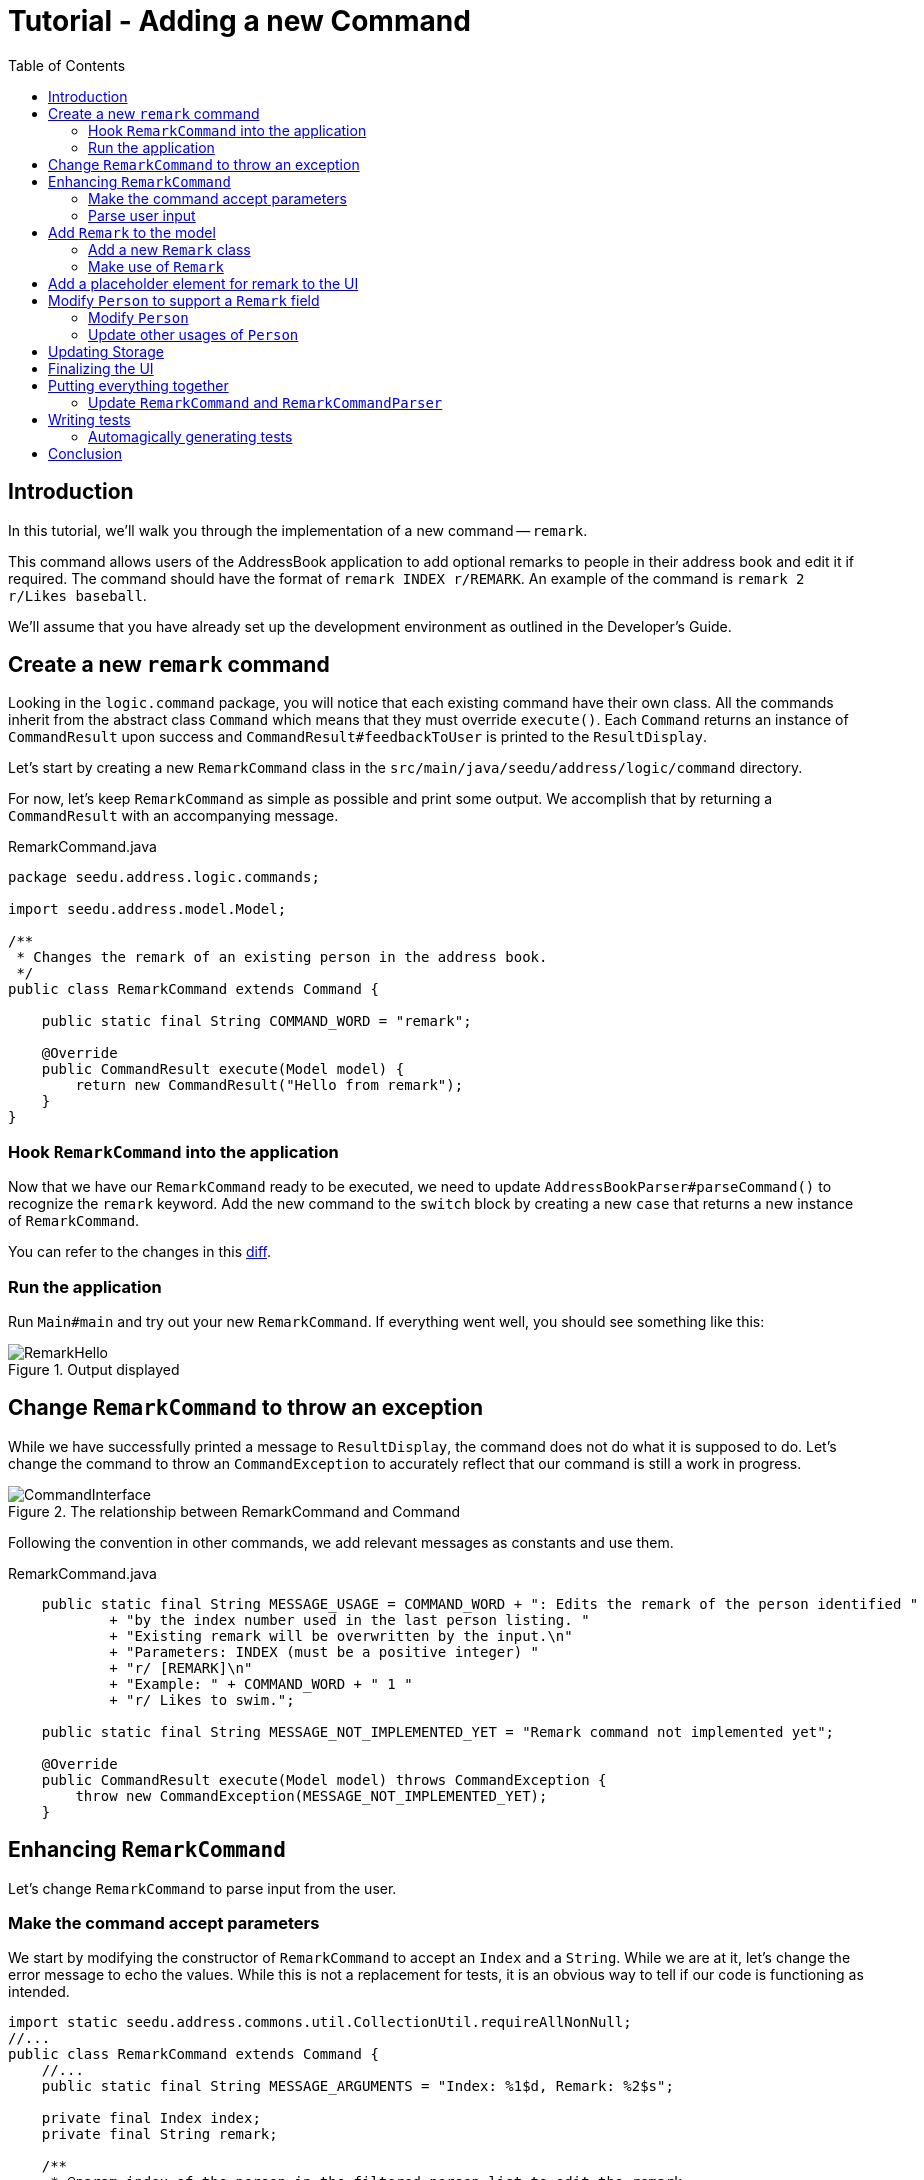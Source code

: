 = Tutorial - Adding a new Command
:toc: macro
:site-section: DeveloperGuide
:imagesDir: ../images/add-remark
:stylesDir: ../stylesheets
:xrefstyle: full
ifdef::env-github[]
:tip-caption: :bulb:
:note-caption: :information_source:
:warning-caption: :warning:
endif::[]

toc::[]

== Introduction

In this tutorial, we'll walk you through the implementation of a new command -- `remark`.

This command allows users of the AddressBook application to add optional remarks to people in their address book and edit it if required.
The command should have the format of `remark INDEX r/REMARK`.
An example of the command is `remark 2 r/Likes baseball`.

We'll assume that you have already set up the development environment as outlined in the Developer's Guide.

== Create a new `remark` command

Looking in the `logic.command` package, you will notice that each existing command have their own class.
All the commands inherit from the abstract class `Command` which means that they must override `execute()`.
Each `Command` returns an instance of `CommandResult` upon success and `CommandResult#feedbackToUser` is printed to the `ResultDisplay`.

Let's start by creating a new `RemarkCommand` class in the `src/main/java/seedu/address/logic/command` directory.

For now, let's keep `RemarkCommand` as simple as possible and print some output.
We accomplish that by returning a `CommandResult` with an accompanying message.

.RemarkCommand.java
[source,java]
----
package seedu.address.logic.commands;

import seedu.address.model.Model;

/**
 * Changes the remark of an existing person in the address book.
 */
public class RemarkCommand extends Command {

    public static final String COMMAND_WORD = "remark";

    @Override
    public CommandResult execute(Model model) {
        return new CommandResult("Hello from remark");
    }
}
----

=== Hook `RemarkCommand` into the application

Now that we have our `RemarkCommand` ready to be executed, we need to update `AddressBookParser#parseCommand()` to recognize the `remark` keyword.
Add the new command to the `switch` block by creating a new `case` that returns a new instance of `RemarkCommand`.

You can refer to the changes in this link:https://github.com/nus-cs2103-AY1920S1/addressbook-level3/commit/7d04e49e364dad661cd88f462f01923fba972d2c#diff-5338391f3f6fbb4022c44add6590b74f[diff].

=== Run the application

Run `Main#main` and try out your new `RemarkCommand`.
If everything went well, you should see something like this:

.Output displayed
image::RemarkHello.png[]

== Change `RemarkCommand` to throw an exception

While we have successfully printed a message to `ResultDisplay`, the command does not do what it is supposed to do.
Let's change the command to throw an `CommandException` to accurately reflect that our command is still a work in progress.

.The relationship between RemarkCommand and Command
image::CommandInterface.png[]

Following the convention in other commands, we add relevant messages as constants and use them.

.RemarkCommand.java
[source, java]
----
    public static final String MESSAGE_USAGE = COMMAND_WORD + ": Edits the remark of the person identified "
            + "by the index number used in the last person listing. "
            + "Existing remark will be overwritten by the input.\n"
            + "Parameters: INDEX (must be a positive integer) "
            + "r/ [REMARK]\n"
            + "Example: " + COMMAND_WORD + " 1 "
            + "r/ Likes to swim.";

    public static final String MESSAGE_NOT_IMPLEMENTED_YET = "Remark command not implemented yet";

    @Override
    public CommandResult execute(Model model) throws CommandException {
        throw new CommandException(MESSAGE_NOT_IMPLEMENTED_YET);
    }
----

== Enhancing `RemarkCommand`

Let's change `RemarkCommand` to  parse input from the user.

=== Make the command accept parameters

We start by modifying the constructor of `RemarkCommand` to accept an `Index` and a `String`.
While we are at it, let's change the error message to echo the values.
While this is not a replacement for tests, it is an obvious way to tell if our code is functioning as intended.

[source,java]
----
import static seedu.address.commons.util.CollectionUtil.requireAllNonNull;
//...
public class RemarkCommand extends Command {
    //...
    public static final String MESSAGE_ARGUMENTS = "Index: %1$d, Remark: %2$s";

    private final Index index;
    private final String remark;

    /**
     * @param index of the person in the filtered person list to edit the remark
     * @param remark of the person to be updated to
     */
    public RemarkCommand(Index index, String remark) {
        requireAllNonNull(index, remark);

        this.index = index;
        this.remark = remark;
    }
    @Override
    public CommandResult execute(Model model) throws CommandException {
        throw new CommandException(String.format(MESSAGE_ARGUMENTS, index.getOneBased(), remark));
    }

    @Override
    public boolean equals(Object other) {
        // short circuit if same object
        if (other == this) {
            return true;
        }

        // instanceof handles nulls
        if (!(other instanceof RemarkCommand)) {
            return false;
        }

        // state check
        RemarkCommand e = (RemarkCommand) other;
        return index.equals(e.index)
                && remark.equals(e.remark);
    }
}
----

Your code should look something like link:https://github.com/nus-cs2103-AY1920S1/addressbook-level3/commit/83dd9e6b03d6b83199ceb6f3b66166483155abed#diff-34ace715a8a8d2e5a66e71289f017b47[this] after you are done.

=== Parse user input

Now let's move on to writing a parser that will extract the index and remark from the input provided by the user.

Create a `RemarkCommandParser` class in the `seedu.address.logic.parser` package.
The class must implement the `Parser` interface.

.The relationship between Parser and RemarkCommandParser
image::ParserInterface.png[]

Thankfully, `ArgumentTokenizer#tokenize()` makes it trivial to parse user input.
Let's take a look at the JavaDoc provided for the function to understand what it does.

[source, java]
.ArgumentTokenizer.java
----
/**
 * Tokenizes an arguments string and returns an {@code ArgumentMultimap}
 * object that maps prefixes to their respective argument values. Only the
 * given prefixes will be recognized in the arguments string.
 *
 * @param argsString Arguments string of the form:
 * {@code preamble <prefix>value <prefix>value ...}
 * @param prefixes   Prefixes to tokenize the arguments string with
 * @return           ArgumentMultimap object that maps prefixes to their
 * arguments
 */
----

We can tell `ArgumentTokenizer#tokenize()` to look out for our new prefix `r/` and it will return us an instance of `ArgumentMultimap`.
Now let's find out what we need to do in order to obtain the Index and String that we need.
Let's look through `ArgumentMultimap` :

[source, java]
.ArgumentMultimap.java
----
/**
 * Returns the last value of {@code prefix}.
 */
public Optional<String> getValue(Prefix prefix) {
    List<String> values = getAllValues(prefix);
    return values.isEmpty() ? Optional.empty() :
        Optional.of(values.get(values.size() - 1));
}
----

This appears to be what we need to get a String of the remark.
But what about the Index? Taking a quick peek at existing an `Command`...

[source, java]
.DeleteCommandParser.java
----
Index index = ParserUtil.parseIndex(args);
return new DeleteCommand(index);
----

There appears to be another utility class that obtains an `Index` from the input provided by the user.

Now that we have the know-how to extract the data that we need from the user's input, we can create a new instance of `RemarkCommand`.

[source, java]
.RemarkCommandParser.java
----
public RemarkCommand parse(String args) throws ParseException {
    requireNonNull(args);
    ArgumentMultimap argMultimap = ArgumentTokenizer.tokenize(args,
        PREFIX_REMARK);

    Index index;
    try {
        index = ParserUtil.parseIndex(argMultimap.getPreamble());
    } catch (IllegalValueException ive) {
        throw new ParseException(String.format(MESSAGE_INVALID_COMMAND_FORMAT,
            RemarkCommand.MESSAGE_USAGE), ive);
    }

    String remark = argMultimap.getValue(PREFIX_REMARK).orElse("");

    return new RemarkCommand(index, remark);
}
----

NOTE: Don't forget to update `AddressBookParser` to use our new `RemarkCommandParser`!

If you are stuck, check out the sample link:https://github.com/nus-cs2103-AY1920S1/addressbook-level3/commit/efdcdf0e80cec9489f7b47e3f65824f4688ad8f7#diff-fc19ecee89c3732a62fbc8c840250508[here].

== Add `Remark` to the model

Now that we have all the information that we need, let's lay the groundwork for some _persistent_ changes.
We achieve that by working with the `Person` model.
Each field in a Person is implemented as a separate class (e.g. a `Name` object represents the person's name).
That means we should add a `Remark` class so that we can use a `Remark` object to represent a remark given to a person.

=== Add a new `Remark` class

Create a new `Remark` in `seedu.address.model.person`. Since a `Remark` is a field that is similar to `Address`, we can reuse a significant bit of code.

A copy-paste and search-replace later, you should have something like link:https://github.com/nus-cs2103-AY1920S1/addressbook-level3/commit/b7a47c50c8e5f0430d343a23d2863446b6ce9298#diff-af2f075d24dfcd333876f0fbce321f25[this].
Note how `Remark` has no constrains and thus does not require input validation.

=== Make use of `Remark`

Let's change `RemarkCommand` and `RemarkCommandParser` to use the new `Remark` class instead of plain `String`.
These should be relatively simple changes.

== Add a placeholder element for remark to the UI

Without getting too deep into `fxml`, let's go on a 5 minute adventure to get some placeholder text to show up for each person.

Simply add
[source, java]
.PersonCard.java
```
@FXML
private Label remark;
```

to link:https://github.com/nus-cs2103-AY1920S1/addressbook-level3/commit/2758455583f0101ed918a318fc75679270843a0d#diff-0c6b6abcfac8c205e075294f25e851fe[`seedu.address.ui.PersonCard`].
`@FXML` is an annotation that marks a private or protected field and makes it accessible to FXML.
It might sound like Greek to you right now, don't worry -- we will get back to it later.

Then insert

```
<Label fx:id="remark" styleClass="cell_small_label" text="\$remark" />
```
into link:https://github.com/nus-cs2103-AY1920S1/addressbook-level3/commit/2758455583f0101ed918a318fc75679270843a0d#diff-12580431f55d7880578aa4c16f249e71[`main/resources/view/PersonListCard.fxml`].

That's it! Fire up the application again and you should see something like this:

.$remark shows up in each entry
image::$Remark.png[]

== Modify `Person` to support a `Remark` field

Since `PersonCard` displays data from a `Person`, we need to update `Person` to get our `Remark` displayed!

=== Modify `Person`

We change the constructor of `Person` to take a `Remark`.
We will also need to define new fields and accessors accordingly to store our new addition.

=== Update other usages of `Person`

Unfortunately, a change to `Person` will cause other commands to break, you will have to modify these commands to use the updated `Person`!

TIP: Use the `Find Usages` feature in IntelliJ IDEA on the `Person` class to find these commands.

Refer to link:https://github.com/nus-cs2103-AY1920S1/addressbook-level3/commit/b241ef8526bd4e8a6ad94b8118b7fc3441ec8fa3#diff-3462fc1118b9872387a01b41157b0402[this commit] and check that you have got everything in order!

== Updating Storage

AddressBook stores data by serializing `JsonAdaptedPerson` into `json` with the help of an external library -- Jackson.
Let's update `JsonAdaptedPerson` to work with our new `Person`!

While the changes to code may be minimal, the test data will have to be updated as well.

WARNING: You must delete AddressBook's storage file located at `/data/addressbook.json` before running it!
Not doing so will cause AddressBook to default to an empty address book!

Check out link:https://github.com/nus-cs2103-AY1920S1/addressbook-level3/commit/ce4f9b70f524d2395948861d80d57fda9ae6e82e#diff-07708562699e2436c717f3330bafae1e[this commit] to see what the changes entail.

== Finalizing the UI

Now that we have finalized the `Person` class and its dependencies, we can now bind the `Remark` field to the UI.

Just add link:https://github.com/nus-cs2103-AY1920S1/addressbook-level3/commit/56d5cb662c31dd38b02f6a5301ba6ab3c667d6a3#diff-0c6b6abcfac8c205e075294f25e851fe[this one line of code!]
[source, java]
.PersonCard.java
----
public PersonCard(Person person, int displayedIndex) {
    //...
    remark.setText(person.getRemark().value);
}
----

.The remark label is bound properly!
image::RemarkBound.png[]

== Putting everything together

After the previous step, we notice a peculiar regression -- we went from displaying something to nothing at all.
However, this is expected behavior as we have never changed `RemarkCommand` at all!

=== Update `RemarkCommand` and `RemarkCommandParser`

In this last step, we modify `RemarkCommand#execute()` to change the `Remark` of a `Person`.
Since all fields in a `Person` are immutable, we create a new instance of a `Person` with the values that we want and save it with `Model#setPerson()`.

[source, java]
.RemarkCommand.java
----
//...
    public static final String MESSAGE_ADD_REMARK_SUCCESS = "Added remark to Person: %1$s";
    public static final String MESSAGE_DELETE_REMARK_SUCCESS = "Removed remark from Person: %1$s";
//...
    @Override
    public CommandResult execute(Model model) throws CommandException {
        List<Person> lastShownList = model.getFilteredPersonList();

        if (index.getZeroBased() >= lastShownList.size()) {
            throw new CommandException(Messages.MESSAGE_INVALID_PERSON_DISPLAYED_INDEX);
        }

        Person personToEdit = lastShownList.get(index.getZeroBased());
        Person editedPerson = new Person(personToEdit.getName(), personToEdit.getPhone(), personToEdit.getEmail(),
                personToEdit.getAddress(), remark, personToEdit.getTags());

        model.setPerson(personToEdit, editedPerson);
        model.updateFilteredPersonList(PREDICATE_SHOW_ALL_PERSONS);

        return new CommandResult(generateSuccessMessage(editedPerson));
    }

    /**
     * Generates a command execution success message based on whether the remark is added to or removed from
     * {@code personToEdit}.
     */
    private String generateSuccessMessage(Person personToEdit) {
        String message = !remark.value.isEmpty() ? MESSAGE_ADD_REMARK_SUCCESS : MESSAGE_DELETE_REMARK_SUCCESS;
        return String.format(message, personToEdit);
    }
----

Make one last link:https://github.com/nus-cs2103-AY1920S1/addressbook-level3/commit/b3307d7a42acb613a8f1d36979a7f547abcf6623#diff-34ace715a8a8d2e5a66e71289f017b47[check] to ensure that everything is working properly...

.Congratulations!
image::RemarkComplete.png[]

== Writing tests

Tests are crucial to ensuring that bugs don't slip into the codebase unnoticed. This is especially true for large
code bases where a change might lead to unintended behavior.

Let's verify the correctness of our code by writing some tests!

=== Automagically generating tests

The goal is to write effective and efficient tests to ensure that `RemarkCommand#execute()` behaves as expected.

The convention for test names is _``methodName_testScenario_expectedResult``_.
An example would be `execute_filteredList_success`.

Let's create a test for `RemarkCommand#execute()` to test that adding a remark works.
On `IntelliJ IDEA` you can bring up the context menu and choose to `Go To` > `Test` or use the appropriate keyboard shortcut.

.Using the context menu to jump to tests
image::ContextMenu.png[, 1223px, 267px]

Then, create a test for the `execute` method.

.Creating a test for `execute`.
image::CreateTest.png[, 664px,751px]

Following convention, let's change the name of the generated method to `execute_addRemarkUnfilteredList_success`.

Let's use the utility functions provided in `CommandTestUtil`. The functions ensure that commands produce the expected `CommandResult` and output the correct message.
In this case, `CommandTestUtil#assertCommandSuccess` is the best fit as we are testing that a `RemarkCommand` will successfully add a `Remark`.

You should end up with a test that looks something like
link:https://github.com/nus-cs2103-AY1920S1/addressbook-level3/commit/b3307d7a42acb613a8f1d36979a7f547abcf6623#diff-d749de38392f7ea504da7824641ba8d9[this].

== Conclusion

This concludes the tutorial for adding a new `Command` to AddressBook.

//Link to more discussions
